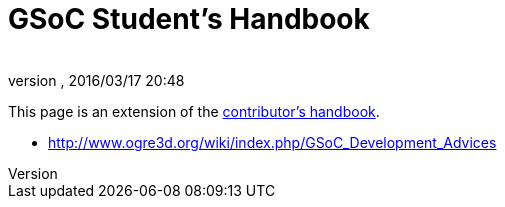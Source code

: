 = GSoC Student's Handbook
:author: 
:revnumber: 
:revdate: 2016/03/17 20:48
:keywords: gsoc
:relfileprefix: ../
:imagesdir: ..
ifdef::env-github,env-browser[:outfilesuffix: .adoc]


This page is an extension of the link:http://www.jmonkeyengine.com/wiki/doku.php/contributors_handbook[contributor's handbook].

*  link:http://www.ogre3d.org/wiki/index.php/GSoC_Development_Advices[http://www.ogre3d.org/wiki/index.php/GSoC_Development_Advices]

